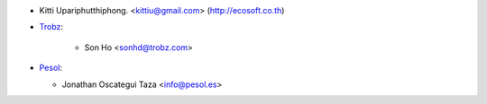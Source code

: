 * Kitti Upariphutthiphong. <kittiu@gmail.com> (http://ecosoft.co.th)
* `Trobz <https://trobz.com>`_:

    * Son Ho <sonhd@trobz.com>

* `Pesol <https://www.pesol.es>`__:

  * Jonathan Oscategui Taza <info@pesol.es>
